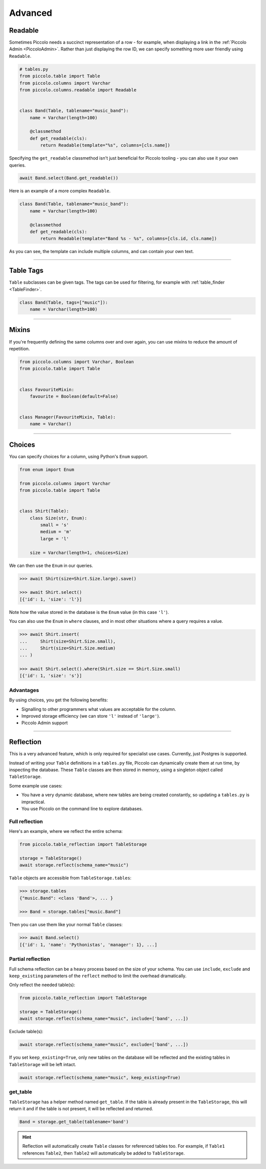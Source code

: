 .. _AdvancedSchema:

Advanced
========

Readable
--------

Sometimes Piccolo needs a succinct representation of a row - for example, when
displaying a link in the :ref:`Piccolo Admin <PiccoloAdmin>`. Rather than
just displaying the row ID, we can specify something more user friendly using
``Readable``.

.. code-block:: python

    # tables.py
    from piccolo.table import Table
    from piccolo.columns import Varchar
    from piccolo.columns.readable import Readable


    class Band(Table, tablename="music_band"):
        name = Varchar(length=100)

        @classmethod
        def get_readable(cls):
            return Readable(template="%s", columns=[cls.name])


Specifying the ``get_readable`` classmethod isn't just beneficial for Piccolo
tooling - you can also use it your own queries.

.. code-block:: python

    await Band.select(Band.get_readable())

Here is an example of a more complex ``Readable``.

.. code-block:: python

    class Band(Table, tablename="music_band"):
        name = Varchar(length=100)

        @classmethod
        def get_readable(cls):
            return Readable(template="Band %s - %s", columns=[cls.id, cls.name])

As you can see, the template can include multiple columns, and can contain your
own text.

-------------------------------------------------------------------------------

.. _TableTags:

Table Tags
----------

``Table`` subclasses can be given tags. The tags can be used for filtering,
for example with :ref:`table_finder <TableFinder>`.

.. code-block:: python

    class Band(Table, tags=["music"]):
        name = Varchar(length=100)

-------------------------------------------------------------------------------

Mixins
------

If you're frequently defining the same columns over and over again, you can
use mixins to reduce the amount of repetition.

.. code-block:: python

    from piccolo.columns import Varchar, Boolean
    from piccolo.table import Table


    class FavouriteMixin:
        favourite = Boolean(default=False)


    class Manager(FavouriteMixin, Table):
        name = Varchar()

-------------------------------------------------------------------------------

Choices
-------

You can specify choices for a column, using Python's ``Enum`` support.

.. code-block:: python

    from enum import Enum

    from piccolo.columns import Varchar
    from piccolo.table import Table


    class Shirt(Table):
        class Size(str, Enum):
            small = 's'
            medium = 'm'
            large = 'l'

        size = Varchar(length=1, choices=Size)

We can then use the ``Enum`` in our queries.

.. code-block:: python

    >>> await Shirt(size=Shirt.Size.large).save()

    >>> await Shirt.select()
    [{'id': 1, 'size': 'l'}]

Note how the value stored in the database is the ``Enum`` value (in this case ``'l'``).

You can also use the ``Enum`` in ``where`` clauses, and in most other situations
where a query requires a value.

.. code-block:: python

    >>> await Shirt.insert(
    ...     Shirt(size=Shirt.Size.small),
    ...     Shirt(size=Shirt.Size.medium)
    ... )

    >>> await Shirt.select().where(Shirt.size == Shirt.Size.small)
    [{'id': 1, 'size': 's'}]

Advantages
~~~~~~~~~~

By using choices, you get the following benefits:

* Signalling to other programmers what values are acceptable for the column.
* Improved storage efficiency (we can store ``'l'`` instead of ``'large'``).
* Piccolo Admin support

-------------------------------------------------------------------------------

Reflection
----------

This is a very advanced feature, which is only required for specialist use
cases. Currently, just Postgres is supported.

Instead of writing your ``Table`` definitions in a ``tables.py`` file, Piccolo
can dynamically create them at run time, by inspecting the database. These
``Table`` classes are then stored in memory, using a singleton object called
``TableStorage``.

Some example use cases:

* You have a very dynamic database, where new tables are being created
  constantly, so updating a ``tables.py`` is impractical.
* You use Piccolo on the command line to explore databases.

Full reflection
~~~~~~~~~~~~~~~

Here's an example, where we reflect the entire schema:

.. code-block:: python

    from piccolo.table_reflection import TableStorage

    storage = TableStorage()
    await storage.reflect(schema_name="music")

``Table`` objects are accessible from ``TableStorage.tables``:

.. code-block:: python

    >>> storage.tables
    {"music.Band": <class 'Band'>, ... }

    >>> Band = storage.tables["music.Band"]

Then you can use them like your normal ``Table`` classes:

.. code-block:: python

    >>> await Band.select()
    [{'id': 1, 'name': 'Pythonistas', 'manager': 1}, ...]


Partial reflection
~~~~~~~~~~~~~~~~~~

Full schema reflection can be a heavy process based on the size of your schema.
You can use ``include``, ``exclude`` and ``keep_existing`` parameters of
the ``reflect`` method to limit the overhead dramatically.

Only reflect the needed table(s):

.. code-block:: python

    from piccolo.table_reflection import TableStorage

    storage = TableStorage()
    await storage.reflect(schema_name="music", include=['band', ...])

Exclude table(s):

.. code-block:: python

    await storage.reflect(schema_name="music", exclude=['band', ...])

If you set ``keep_existing=True``, only new tables on the database will be
reflected and the existing tables in ``TableStorage`` will be left intact.

.. code-block:: python

    await storage.reflect(schema_name="music", keep_existing=True)

get_table
~~~~~~~~~

``TableStorage`` has a helper method named ``get_table``. If the table is
already present in the ``TableStorage``, this will return it and if the table
is not present, it will be reflected and returned.

.. code-block:: python

    Band = storage.get_table(tablename='band')

.. hint:: Reflection will automatically create ``Table`` classes for referenced
    tables too. For example, if ``Table1`` references ``Table2``, then
    ``Table2`` will automatically be added to ``TableStorage``.
